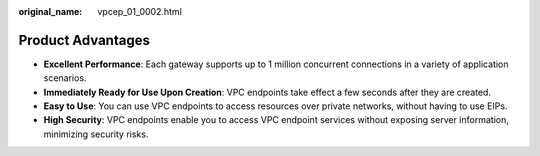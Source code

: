 :original_name: vpcep_01_0002.html

.. _vpcep_01_0002:

Product Advantages
==================

-  **Excellent Performance**: Each gateway supports up to 1 million concurrent connections in a variety of application scenarios.
-  **Immediately Ready for Use Upon Creation**: VPC endpoints take effect a few seconds after they are created.
-  **Easy to Use**: You can use VPC endpoints to access resources over private networks, without having to use EIPs.
-  **High Security**: VPC endpoints enable you to access VPC endpoint services without exposing server information, minimizing security risks.

